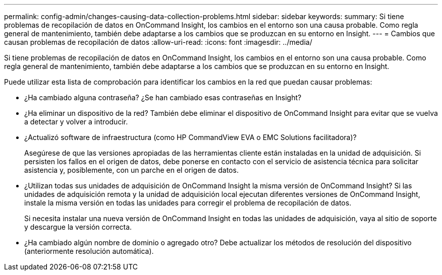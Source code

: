---
permalink: config-admin/changes-causing-data-collection-problems.html 
sidebar: sidebar 
keywords:  
summary: Si tiene problemas de recopilación de datos en OnCommand Insight, los cambios en el entorno son una causa probable. Como regla general de mantenimiento, también debe adaptarse a los cambios que se produzcan en su entorno en Insight. 
---
= Cambios que causan problemas de recopilación de datos
:allow-uri-read: 
:icons: font
:imagesdir: ../media/


[role="lead"]
Si tiene problemas de recopilación de datos en OnCommand Insight, los cambios en el entorno son una causa probable. Como regla general de mantenimiento, también debe adaptarse a los cambios que se produzcan en su entorno en Insight.

Puede utilizar esta lista de comprobación para identificar los cambios en la red que puedan causar problemas:

* ¿Ha cambiado alguna contraseña? ¿Se han cambiado esas contraseñas en Insight?
* ¿Ha eliminar un dispositivo de la red? También debe eliminar el dispositivo de OnCommand Insight para evitar que se vuelva a detectar y volver a introducir.
* ¿Actualizó software de infraestructura (como HP CommandView EVA o EMC Solutions facilitadora)?
+
Asegúrese de que las versiones apropiadas de las herramientas cliente están instaladas en la unidad de adquisición. Si persisten los fallos en el origen de datos, debe ponerse en contacto con el servicio de asistencia técnica para solicitar asistencia y, posiblemente, con un parche en el origen de datos.

* ¿Utilizan todas sus unidades de adquisición de OnCommand Insight la misma versión de OnCommand Insight? Si las unidades de adquisición remota y la unidad de adquisición local ejecutan diferentes versiones de OnCommand Insight, instale la misma versión en todas las unidades para corregir el problema de recopilación de datos.
+
Si necesita instalar una nueva versión de OnCommand Insight en todas las unidades de adquisición, vaya al sitio de soporte y descargue la versión correcta.

* ¿Ha cambiado algún nombre de dominio o agregado otro? Debe actualizar los métodos de resolución del dispositivo (anteriormente resolución automática).

